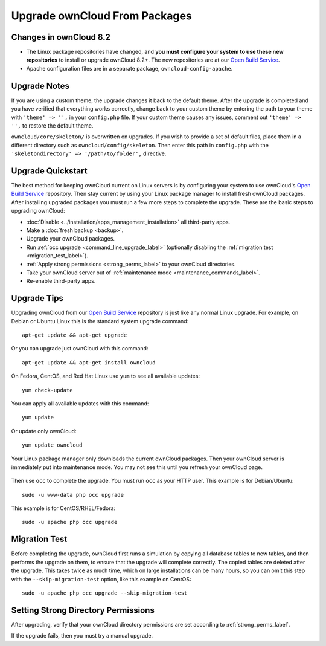 ==============================
Upgrade ownCloud From Packages
==============================

Changes in ownCloud 8.2 
-----------------------

* The Linux package repositories have changed, and **you must configure your 
  system to use these new repositories** to install or upgrade ownCloud 8.2+. 
  The new repositories are at our `Open Build Service`_.

* Apache configuration files are in a separate package, 
  ``owncloud-config-apache``.

Upgrade Notes
-------------

If you are using a custom theme, the upgrade changes it back to the default 
theme. After the upgrade is completed and you have verified that everything 
works correctly, change back to your custom theme by entering the path 
to your theme with ``'theme' => '',`` in your ``config.php`` file. If your 
custom theme causes any issues, comment out ``'theme' => '',`` to restore the 
default theme.

``owncloud/core/skeleton/`` is overwritten on upgrades. If you wish to provide 
a set of default files, place them in a different directory such as 
``owncloud/config/skeleton``. Then enter this path in ``config.php`` with the 
``'skeletondirectory' => '/path/to/folder',`` directive.

Upgrade Quickstart
------------------

The best method for keeping ownCloud current on Linux servers is by configuring 
your system to use ownCloud's `Open Build Service`_ repository. Then stay 
current by using your Linux package manager to install fresh ownCloud packages. 
After installing upgraded packages you must run a few more steps to complete 
the 
upgrade. These are the basic steps to upgrading ownCloud:

* :doc:`Disable <../installation/apps_management_installation>` all third-party 
  apps.
* Make a :doc:`fresh backup <backup>`.
* Upgrade your ownCloud packages.
* Run :ref:`occ upgrade <command_line_upgrade_label>` (optionally disabling the 
  :ref:`migration test <migration_test_label>`).
* :ref:`Apply strong permissions <strong_perms_label>` to your 
  ownCloud directories.
* Take your ownCloud server out of :ref:`maintenance mode 
  <maintenance_commands_label>`.  
* Re-enable third-party apps.

Upgrade Tips
------------

Upgrading ownCloud from our `Open Build Service`_ repository is just like any 
normal Linux upgrade. For example, on Debian or Ubuntu Linux this is the 
standard system upgrade command::

 apt-get update && apt-get upgrade
 
Or you can upgrade just ownCloud with this command::

 apt-get update && apt-get install owncloud
 
On Fedora, CentOS, and Red Hat Linux use ``yum`` to see all available updates::

 yum check-update
 
You can apply all available updates with this command::
 
 yum update
 
Or update only ownCloud::
 
 yum update owncloud
 
Your Linux package manager only downloads the current ownCloud packages. Then 
your ownCloud server is immediately put into maintenance mode. You may not see 
this until you refresh your ownCloud page.

.. figure:: images/upgrade-1.png
   :scale: 75%
   :alt: ownCloud status screen informing users that it is in maintenance mode.

Then use ``occ`` to complete the upgrade. You must run ``occ`` as your HTTP 
user. This example is for Debian/Ubuntu::

 sudo -u www-data php occ upgrade

This example is for CentOS/RHEL/Fedora::

 sudo -u apache php occ upgrade 

.. _migration_test_label:

Migration Test
--------------

Before completing the upgrade, ownCloud first runs a simulation by copying all 
database tables to new tables, and then performs the upgrade on them, to ensure 
that the upgrade will complete correctly. The copied tables are deleted after 
the upgrade. This takes twice as much time, which on large installations can be 
many hours, so you can omit this step with the ``--skip-migration-test`` 
option, like this example on CentOS::

 sudo -u apache php occ upgrade --skip-migration-test

Setting Strong Directory Permissions
------------------------------------

After upgrading, verify that your ownCloud directory permissions are set 
according to :ref:`strong_perms_label`.

If the upgrade fails, then you must try a manual upgrade.

.. _Open Build Service: 
   https://download.owncloud.org/download/repositories/stable/owncloud/
